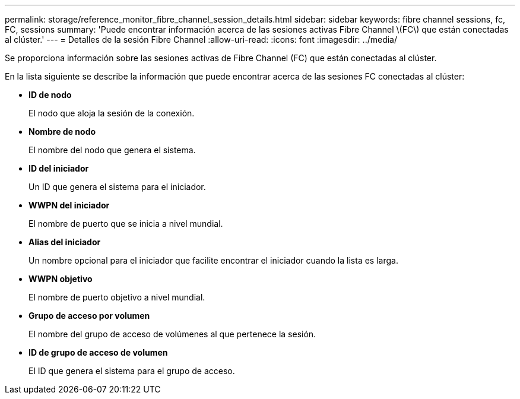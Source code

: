 ---
permalink: storage/reference_monitor_fibre_channel_session_details.html 
sidebar: sidebar 
keywords: fibre channel sessions, fc, FC, sessions 
summary: 'Puede encontrar información acerca de las sesiones activas Fibre Channel \(FC\) que están conectadas al clúster.' 
---
= Detalles de la sesión Fibre Channel
:allow-uri-read: 
:icons: font
:imagesdir: ../media/


[role="lead"]
Se proporciona información sobre las sesiones activas de Fibre Channel (FC) que están conectadas al clúster.

En la lista siguiente se describe la información que puede encontrar acerca de las sesiones FC conectadas al clúster:

* *ID de nodo*
+
El nodo que aloja la sesión de la conexión.

* *Nombre de nodo*
+
El nombre del nodo que genera el sistema.

* *ID del iniciador*
+
Un ID que genera el sistema para el iniciador.

* *WWPN del iniciador*
+
El nombre de puerto que se inicia a nivel mundial.

* *Alias del iniciador*
+
Un nombre opcional para el iniciador que facilite encontrar el iniciador cuando la lista es larga.

* *WWPN objetivo*
+
El nombre de puerto objetivo a nivel mundial.

* *Grupo de acceso por volumen*
+
El nombre del grupo de acceso de volúmenes al que pertenece la sesión.

* *ID de grupo de acceso de volumen*
+
El ID que genera el sistema para el grupo de acceso.



